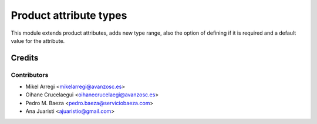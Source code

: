 =======================
Product attribute types
=======================

This module extends product attributes, adds new type range, also the option of
defining if it is required and a default value for the attribute.

Credits
=======

Contributors
------------
* Mikel Arregi <mikelarregi@avanzosc.es>
* Oihane Crucelaegui <oihanecrucelaegi@avanzosc.es>
* Pedro M. Baeza <pedro.baeza@serviciobaeza.com>
* Ana Juaristi <ajuaristio@gmail.com>
